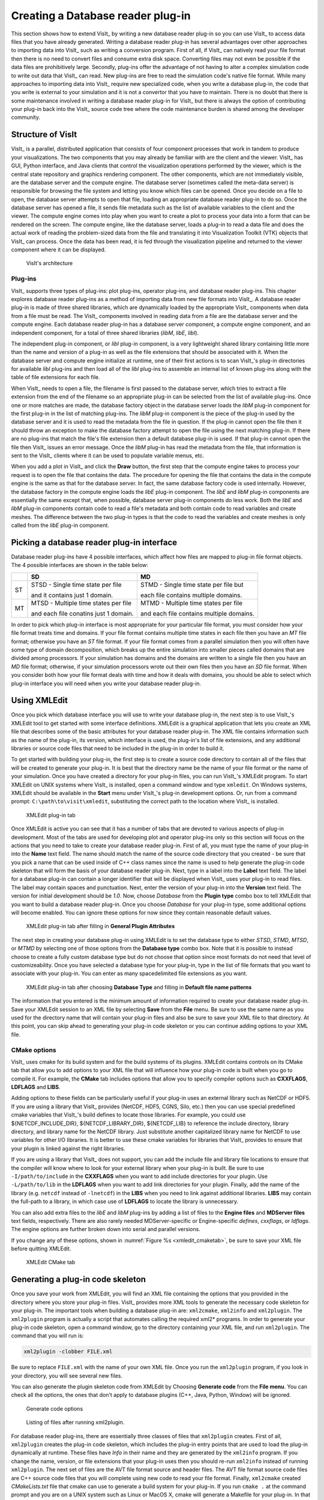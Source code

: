 .. _Data_Into_VisIt_plugin:

Creating a Database reader plug-in
==================================

This section shows how to extend VisIt_ by writing a new database reader plug-in so you can use VisIt_ to access data files that you have already generated.
Writing a database reader plug-in has several advantages over other approaches to importing data into VisIt_ such as writing a conversion program.
First of all, if VisIt_ can natively read your file format then there is no need to convert files and consume extra disk space.
Converting files may not even be possible if the data files are prohibitively large.
Secondly, plug-ins offer the advantage of not having to alter a complex simulation code to write out data that VisIt_ can read.
New plug-ins are free to read the simulation code's native file format.
While many approaches to importing data into VisIt_ require new specialized code, when you write a database plug-in, the code that you write is external to your simulation and it is not a convertor that you have to maintain.
There is no doubt that there is some maintenance involved in writing a database reader plug-in for VisIt_ but there is always the option of contributing your plug-in back into the VisIt_ source code tree where the code maintenance
burden is shared among the developer community.

Structure of VisIt
------------------
VisIt_ is a parallel, distributed application that consists of four component processes that work in tandem to produce your visualizations.
The two components that you may already be familiar with are the client and the viewer.
VisIt_ has GUI, Python interface, and Java clients that control the visualization operations performed by the viewer, which is the central state repository and graphics rendering component.
The other components, which are not immediately visible, are the database server and the compute engine.
The database server (sometimes called the meta-data server) is responsible for browsing the file system and letting you know which files can be opened.
Once you decide on a file to open, the database server attempts to open that file, loading an appropriate database reader plug-in to do so.
Once the database server has opened a file, it sends file metadata such as the list of available variables to the client and the viewer.
The compute engine comes into play when you want to create a plot to process your data into a form that can be rendered on the screen.
The compute engine, like the database server, loads a plug-in to read a data file and does the actual work of reading the problem-sized data from the file and translating it into Visualization Toolkit (VTK) objects that VisIt_ can process.
Once the data has been read, it is fed through the visualization pipeline and returned to the viewer component where it can be displayed.

.. _visitarchitecture:

.. figure:: images/architecture.png
  :scale: 50%

  VisIt's architecture 

Plug-ins
~~~~~~~~

VisIt_ supports three types of plug-ins: plot plug-ins, operator plug-ins, and database reader plug-ins.
This chapter explores database reader plug-ins as a method of importing data from new file formats into VisIt_.
A database reader plug-in is made of three shared libraries, which are dynamically loaded by the appropriate VisIt_ components when data from a file must be read.
The VisIt_ components involved in reading data from a file are the database server and the compute engine.
Each database reader plug-in has a database server component, a compute engine component, and an independent component, for a total of three shared libraries (*libM*, *libE*, *libI*).

The independent plug-in component, or *libI* plug-in component, is a very lightweight shared library containing little more than the name and version of a plug-in as well as the file extensions that should be associated with it.
When the database server and compute engine initialize at runtime, one of their first actions is to scan VisIt_'s plug-in directories for available *libI* plug-ins and then load all of the *libI* plug-ins to assemble an internal list of known plug-ins along with the table of file extensions for each file.

When VisIt_ needs to open a file, the filename is first passed to the database server, which tries to extract a file extension from the end of the filename so an appropriate plug-in can be selected from the list of available plug-ins.
Once one or more matches are made, the database factory object in the database server loads the *libM* plug-in component for the first plug-in in the list of matching plug-ins.
The *libM* plug-in component is the piece of the plug-in used by the database server and it is used to read the metadata from the file in question.
If the plug-in cannot open the file then it should throw an exception to make the database factory attempt to open the file using the next matching plug-in.
If there are no plug-ins that match the file's file extension then a default database plug-in is used.
If that plug-in cannot open the file then VisIt_ issues an error message.
Once the *libM* plug-in has read the metadata from the file, that information is sent to the VisIt_ clients where it can be used to populate variable menus, etc.

When you add a plot in VisIt_ and click the **Draw** button, the first step that the compute engine takes to process your request is to open the file that contains the data.
The procedure for opening the file that contains the data in the compute engine is the same as that for the database server.
In fact, the same database factory code is used internally.
However, the database factory in the compute engine loads the *libE* plug-in component.
The *libE* and *libM* plug-in components are essentially the same except that, when possible, database server plug-in components do less work.
Both the *libE* and *libM* plug-in components contain code to read a file's metadata and both contain code to read variables and create meshes.
The difference between the two plug-in types is that the code to read the variables and create meshes is only called from the *libE* plug-in component.


Picking a database reader plug-in interface
-------------------------------------------

Database reader plug-ins have 4 possible interfaces, which affect how files are mapped to plug-in file format objects.
The 4 possible interfaces are shown in the table below:

+----+---------------------------------------+------------------------------------------+
|    | SD                                    | MD                                       |
+====+=======================================+==========================================+
| ST | STSD - Single time state per file     | STMD - Single time state per file but    |
|    |                                       |                                          |
|    | and it contains just 1 domain.        | each file contains multiple domains.     |
+----+---------------------------------------+------------------------------------------+
| MT | MTSD - Multiple time states per file  | MTMD - Multiple time states per file     |
|    |                                       |                                          |
|    | and each file conatins just 1 domain. | and each file contains multiple domains. |
+----+---------------------------------------+------------------------------------------+


In order to pick which plug-in interface is most appropriate for your particular file format, you must consider how your file format treats time and domains.
If your file format contains multiple time states in each file then you have an *MT* file format; otherwise you have an *ST* file format.
If your file format comes from a parallel simulation then you will often have some type of domain decomposition, which breaks up the entire simulation into smaller pieces called domains that are divided among processors.
If your simulation has domains and the domains are written to a single file then you have an *MD* file format; otherwise, if your simulation processors wrote out their own files then you have an *SD* file format.
When you consider both how your file format deals with time and how it deals with domains, you should be able to select which plug-in interface you will need when you write your database reader plug-in.

Using XMLEdit
-------------

Once you pick which database interface you will use to write your database plug-in, the next step is to use VisIt_'s XMLEdit tool to get started with some interface definitions.
XMLEdit is a graphical application that lets you create an XML file that describes some of the basic attributes for your database reader plug-in.
The XML file contains information such as the name of the plug-in, its version, which interface is used, the plug-in's list of file extensions, and any additional libraries or source code files that need to be included in the plug-in in order to build it.

To get started with building your plug-in, the first step is to create a source code directory to contain all of the files that will be created to generate your plug-in.
It is best that the directory name be the name of your file format or the name of your simulation.
Once you have created a directory for your plug-in files, you can run VisIt_'s XMLEdit program.
To start XMLEdit on UNIX systems where VisIt_ is installed, open a command window and type ``xmledit``.
On Windows systems, XMLEdit should be available in the **Start** menu under VisIt_'s plug-in development options. 
Or, run from a command prompt: ``C:\path\to\visit\xmledit``, substituting the correct path to the location where VisIt_ is installed. 

.. _xmledit_plugintab:

.. figure:: images/XMLEdit_PluginTab.png
  :scale: 75%

  XMLEdit plug-in tab

Once XMLEdit is active you can see that it has a number of tabs that are devoted to various aspects of plug-in development.
Most of the tabs are used for developing plot and operator plug-ins only so this section will focus on the actions that you need to take to create your database reader plug-in.
First of all, you must type the name of your plug-in into the **Name** text field.
The name should match the name of the source code directory that you created - be sure that you pick a name that can be used inside of C++ class names since the name is used to help generate the plug-in code skeleton that will form the basis of your database reader plug-in.
Next, type in a label into the **Label** text field.
The label for a database plug-in can contain a longer identifier that will be displayed when VisIt_ uses your plug-in to read files.
The label may contain spaces and punctuation.
Next, enter the version of your plug-in into the **Version** text field.
The version for initial development should be *1.0*.
Now, choose *Database* from the **Plugin type** combo box to tell XMLEdit that you want to build a database reader plug-in.
Once you choose *Database* for your plug-in type, some additional options will become enabled.
You can ignore these options for now since they contain reasonable default values.

.. _xmledit_plugintab2:

.. figure:: images/XMLEdit_PluginTab2.png
  :scale: 50%

  XMLEdit plug-in tab after filling in **General Plugin Attributes**


The next step in creating your database plug-in using XMLEdit is to set the database type to either *STSD*, *STMD*, *MTSD*, or *MTMD* by selecting one of those options from the **Database type** combo box.
Note that it is possible to instead choose to create a fully custom database type but do not choose that option since most formats do not need that level of customizeability.
Once you have selected a database type for your plug-in, type in the list of file formats that you want to associate with your plug-in.
You can enter as many spacedelimited file extensions as you want.

.. _xmledit_plugintab3:

.. figure:: images/XMLEdit_PluginTab3.png
  :scale: 50%

  XMLEdit plug-in tab after choosing **Database Type** and filling in **Default file name patterns**

The information that you entered is the minimum amount of information required to create your database reader plug-in.
Save your XMLEdit session to an XML file by selecting **Save** from the **File** menu.
Be sure to use the same name as you used for the directory name that will contain your plug-in files and also be sure to save your XML file to that directory.
At this point, you can skip ahead to generating your plug-in code skeleton or you can continue adding options to your XML file.


CMake options
~~~~~~~~~~~~~

VisIt_ uses cmake for its build system and for the build systems of its plugins.
XMLEdit contains controls on its CMake tab that allow you to add options to your XML file that will influence how your plug-in code is built when you go to compile it.
For example, the **CMake** tab includes options that allow you to specify compiler options such as **CXXFLAGS**, **LDFLAGS** and **LIBS**.

Adding options to these fields can be particularly useful if your plug-in uses an external library such as NetCDF or HDF5.
If you are using a library that VisIt_ provides (NetCDF, HDF5, CGNS, Silo, etc.) then you can use special predefined cmake variables that VisIt_'s build defines to locate those libraries.
For example, you could use ${NETCDF_INCLUDE_DIR}, ${NETCDF_LIBRARY_DIR}, ${NETCDF_LIB} to reference the include directory, library directory, and library name for the NetCDF library.
Just substitute another capitalized library name for NetCDF to use variables for other I/O libraries.
It is better to use these cmake variables for libraries that VisIt_ provides to ensure that your plugin is linked against the right libraries.

If you are using a library that VisIt_ does not support, you can add the include file and library file locations to ensure that the compiler will know where to look for your external library when your plug-in is built.
Be sure to use ``-I/path/to/include`` in the **CXXFLAGS** when you want to add include directories for your plugin.
Use ``-L/path/to/lib`` in the **LDFLAGS** when you want to add link directories for your plugin.
Finally, add the name of the library (e.g. ``netcdf`` instead of ``-lnetcdf``) in the **LIBS** when you need to link against additional libraries.
**LIBS** may contain the full-path to a library, in which case use of **LDFLAGS** to locate the library is unnecessary.

You can also add extra files to the *libE* and *libM* plug-ins by adding a list of files to the **Engine files** and **MDServer files** text fields, respectively.
There are also rarely needed MDServer-specific or Engine-specific *defines*, *cxxflags*, or *ldflags*.
The engine options are further broken down into serial and parallel versions.
 
If you change any of these options, shown in :numref:`Figure %s <xmledit_cmaketab>`, be sure to save your XML file before quitting XMLEdit.

.. _xmledit_cmaketab:

.. figure:: images/XMLEdit_CMakeTab.png
  :scale: 50%

  XMLEdit CMake tab


Generating a plug-in code skeleton
----------------------------------

Once you save your work from XMLEdit, you will find an XML file containing the options that you provided in the directory where you store your plug-in files.
VisIt_ provides more XML tools to generate the necessary code skeleton for your plug-in.
The important tools when building a database plug-in are: ``xml2cmake``, ``xml2info`` and ``xml2plugin``.
The ``xml2plugin`` program is actually a script that automates calling the required xml2* programs.
In order to generate your plug-in code skeleton, open a command window, go to the directory containing your XML file, and run ``xml2plugin``.
The command that you will run is:

.. code:: bash

  xml2plugin -clobber FILE.xml

Be sure to replace ``FILE.xml`` with the name of your own XML file.
Once you run the ``xml2plugin`` program, if you look in your directory, you will see several new files.

You can also generate the plugin skeleton code from XMLEdit by Choosing **Generate code** from the **File menu**.
You can check all the options, the ones that don't apply to database plugins (C++, Java, Python, Window) will be ignored.

.. _xmledit_generatecode:

.. figure:: images/XMLEdit_GenerateCodeOptions.png

  Generate code options

.. _xmledit_dbpluginfilelisting:

.. figure:: images/DBPluginFileListing.png

  Listing of files after running xml2plugin.

For database reader plug-ins, there are essentially three classes of files that ``xml2plugin`` creates.
First of all, ``xml2plugin`` creates the plug-in code skeleton, which includes the plug-in entry points that are used to load the plug-in dynamically at runtime.
These files have `Info` in their name and they are generated by the ``xml2info`` program.
If you change the name, version, or file extensions that your plug-in uses then you should re-run ``xml2info`` instead of running ``xml2plugin``.
The next set of files are the AVT file format source and header files.
The AVT file format source code files are C++ source code files that you will complete using new code to read your file format.
Finally, ``xml2cmake`` created *CMakeLists.txt* file that cmake can use to generate a build system for your plug-in.
If you run ``cmake .`` at the command prompt and you are on a UNIX system such as Linux or MacOS X, cmake will generate a Makefile for your plug-in.
In that case, all you have to do in order to build your plug-in is type: ``make`` at the command prompt.

Building your plug-in
---------------------

So far, we have created an XML file using the XMLEdit program and then used the XML file with VisIt_'s XML tools to generate plug-in source code.
The static portions of the generated source code is complete but there are still some pieces that you need to write yourself in order to make VisIt_ read your data files.
The automatically generated files that are called *avtXXXXFileFormat.C* and *avtXXXXFileFormat.h*, where XXXX is the name of your plug-in, are incomplete.
These two AVT files contain a derived class of one of the *STSD*, *STMD*, *MTSD*, *MTMD* file format classes that VisIt_ provides for reading different file types.
Your job is to fill in the missing code in the methods for the AVT classes so they can read data from your file format and translate that data into VTK objects.
By default, the AVT files contain some messages in the source code like *YOU MUST IMPLEMENT THIS* , which are meant to prevent the source code from compiling and to call attention to areas of the plug-in that you need to implement.
An example of this message is shown in :numref:`Figure %s <dbplugin_implementthis1>`.

.. _dbplugin_implementthis1:

.. figure:: images/implementthis1.png


The first step in building a plug-in is to make sure that the automatically generated source code compiles.
Open the AVT files and look for instances of the *YOU MUST IMPLEMENT THIS* message and, when you find them, write down a note of where they appear.
Comment out each of the messages in the C++ source code and add ``return 0;`` statements (See Figure 4-8).
By commenting out the offending messages, the automatically generated source code will compile when you attempt to compile the plug-in.
You will also have a list of some of the plug-in methods that you will have to write later when you really begin developing your plug-in.

.. _dbplugin_implementthis2:

.. figure:: images/implementthis2.png

  Commented-out *IMPLEMENT THIS* message

Once you have changed the AVT files so there are no stray messages about implementing a plug-in feature, go back to your command terminal and type ``cmake -DCMAKE_BUILD_TYPE:STRING=Debug`` so cmake will generate a build system for your plug-in.
The generated build system is most commonly a Makefile, allowing you to use the ``make`` command for your system.
The ``make`` command takes the automatically generated Makefile that was generated by cmake and starts building your plug-in against the installed version of VisIt_.

For Windows OS and Visual Studio, you will need to tell CMake which generator and toolset to use, and should be the same as that used to compile VisIt_ itself.
The cmake-gui makes this easy.
See :ref:`ConfiguringWithCMakeGUI` for more information.
Your entry for **Where is the source code** will be the same directory as your .xml file.
You entry for **Where to build the binaries** can be the same as source, but choosing a separate build folder is the better option, as it won't clutter your source folder with build files.

If you encounter compilation errors, such as syntax errors, then you most likely need to make further changes to your AVT files before trying to build your plug-in.
A good C++ language reference can help you understand the types of errors that may be printed to your command window in the event that you have not successfully changed the AVT files.
If your source code seems to compile but fails due to missing libraries such as NetCDF or HDF5 then you can edit your XML file so it points to the right library installation locations.
Note that if you edit your XML file, you will need to regenerate the *CMakeLists.txt* file using ``xml2cmake``.
It is also a good idea that you remove the CMakeCache.txt file before rerunning cmake if you have changed the path to any libraries in your XML file.

Once your plug-in is built, it will be stored in a platform-specific subdirectory of the *.visit*  directory in your home directory (``~/.visit``).
If you type: ``find ~/.visit -name "*.so"`` into your command window, you will be able to locate the *libE*, *libI*, and *libM* files that make up your compiled plug-in (see :numref:`Figure %s <pluginbuildresults>`).

If you develop for MacOS X, you should substitute ``*.dylib`` for ``*.so`` in the previous command because shared libraries on MacOS X have a *.dylib* file extension instead of a *.so* file extension.

If you develop on Windows, the files will be in your profile directory (generally ``C:\users\<yourname>``) in a ``VisIt`` folder. The file extension is ``.dll``.

Note that when a parallel compute engine is available in the installed version of VisIt_, you will get two *libE* plug-ins; one with a *_ser*  suffix and one with a *_par* suffix.
The *libE* files that have a *_ser*  suffix are loaded by the serial compute engine and the *_par* *libE* file is loaded by the parallel compute engine and may contain parallel function calls, such as calls to the MPI library.

.. _pluginbuildresults:

.. figure:: images/pluginbuildresults.png

When VisIt_'s database server and compute engine execute, they look in your *~/.visit*  directory for available plug-ins and load any that are available.
This means that even if you build plug-ins against the installed version of VisIt_, it will still be able to find your private plug-ins.

It is recommended that while you develop your plug-ins, you only install them in your *~/.visit*  directory so other VisIt_ users will not be affected.
However, if you develop your plug-in on MacOS X, you will have to make sure that your plug-ins are installed publicly so that they can be loaded at runtime.
You can also choose to install your plug-ins publicly once you have completed development.
To install plug-ins publicly, first remove the files that were installed to your *~/.visit*  directory by typing the ``make clean`` command in your command window.
Next, re-run the ``xml2cmake`` program like this:

.. code:: bash

  xml2cmake -public -clobber FILE.xml

Adding the ``-public`` argument on the command line causes make to install your plug-in files publicly so all VisIt_ users can access them.
Don't forget to rerun ``cmake`` and ``make`` after running ``xml2cmake``.


Calling your plug-in for the first time
---------------------------------------

Once you have completed building your plug-in for the first time, all that you need to do is run VisIt_ and try to open one of your files.
When you open one of your files, the database server should match the file extension of the file that you tried to open with the list of file extensions that your plug-in accepts, causing your plug-in to be loaded and used for opening the file.
You can verify that VisIt_ used your plug-in by opening the **File Information** window (see :numref:`Figure %s <fileinformationwin>`) in the VisIt_ GUI and looking for the name of your plug-in in the listed information.

If your plug-in wasn't used by VisIt_, it may mean that other formats can read the same extensions as your plugin.
In that case, you would need to select your plugin from the **Open file as type:** dropdown option in the **File open** window to make VisIt_ choose your plugin.

Note that at this stage, the database server should be properly loading your database reader plug-in but since no code to actually read your files has yet been added to the AVT source code files, no plottable meshes or variables will be available.

.. _fileinformationwin:

.. figure:: images/fileinformationwin.png

Implementing your plug-in
-------------------------

Now that you have built a working plug-in framework, you are ready to begin adding code to your plug-in that will make it capable of opening your file format, reading data, and translating that data into VTK objects.
This section explores the details of writing the AVT code for your database reader plug-in, providing necessary background and then diving into specific topics such as how to return data for a particular mesh type.
Before starting, remember that building a plug-in is an incremental process and you should proceed in small steps, saving your work, building, and testing your plug-in each step of the way.

Required plug-in methods
~~~~~~~~~~~~~~~~~~~~~~~~
Most of the code in a VisIt_ database plug-in is automatically generated and, for the most part, the only code that you need to modify is the AVT code.
The AVT code contains a class definition and implementation for a derived type of the *STSD*, *STMD*, *MTSD*, or *MTMD* file format classes and your job as a plug-in developer is to write the required methods for your derived file format class so that VisIt_ can read your file.
There are many methods in the file format class interface that you can override to make your plug-in perform specialized operations.
The only methods that you absolutely must implement are:

**PopulateDatabaseMetaData**
  VisIt_ calls the *PopulateDatabaseMetaData* method when file metadata is needed.
  File metadata is returned in a pass-by-reference *avtDatabaseMetaData* object.
  File metadata consists of the list of names of meshes, scalar variables, vector variables, tensor variables, label variables, array variables, expressions, cycles, and times contained in the file.
  These lists of variables and meshes let VisIt_ know the names of the objects that can be plotted from your file.
  The metadata is used primarily to populate the plot menus in the GUI and viewer components.
  The *PopulateDatabaseMetaData* method is called by both the *libM* and *libE* plugins.

**GetMesh**
  VisIt_ calls the *GetMesh* method in a *libE* plug-in when it needs to plot a mesh.
  This method is the first method to return "problem-sized" data, meaning that
  the mesh data can be as large as the data in your file.
  The *GetMesh* method must return a mesh object in the form of one of the VTK dataset objects (*vtkRectilinearGrid*, *vtkStructuredGrid*, *vtkUnstructuredGrid*, *vtkPolyData*).

**GetVar**
  VisIt_ calls the *GetVar* method in a *libE* plug-in when it needs to read a scalar variable.
  Like the *GetMesh* method, this method returns "problem-sized" data.
  *GetVar* reads data values from the file format, possibly performing calculations to alter the data, and stores the data into a derived type *vtkDataArray* object such as *vtkFloatArray* or *vtkDoubleArray*.
  If your file format does not need to return scalar data then you can leave the ``return 0;`` implementation that you added in order to get your plug-in to build.

**GetVectorVar**
  VisIt_ calls the *GetVectorVar* method in a *libE* plug-in when it needs to read a vector or tensor variable.
  *GetVectorVar* performs the same function as *GetVar* but returns *vtkFloatArray* or *vtkDoubleArray* objects that have more than one value per tuple.
  A tuple is the equivalent of a value associated with a zone or node but it can store more than one value.
  If your file format does not need to return vector data then you can leave the ``return 0;`` implementation that you added in order to get your plug-in to build.

  
Debugging your plug-in
~~~~~~~~~~~~~~~~~~~~~~

Before beginning to write code for your plug-in, you should know a few techniques for debugging your plug-in since debugging VisIt_ can be tricky because of its distributed architecture.

Debugging logs
""""""""""""""

The first method debugging in VisIt_ is by using VisIt_'s debug logs.
When you run ``visit`` on the command line, you can optionally add the ``-debug 5`` arguments to make VisIt_ write out debugging logs.
The number of debugging logs can be 1, 2, 3, 4, or 5, with debugging log 5 being the most detailed.
When VisIt_'s components are told to run with debugging logs turned on, each component writes a set of debugging logs.
For example, the database server component will write A.mdserver.1.vlog, A.mdserver.2.vlog,...,A.mdserver.5.vlog if you pass ``-debug 5`` on the VisIt_ command line.
Subsequent runs of VisIt_ will prepend *B* then *C* and so on.
If you don't want that behavior, you may add ``-clobber_vlogs`` to VisIt_'s command line arguments.
Since you are writing a database reader plug-in, you will want to look at the A.mdserver*.vlog and A.engine*.vlog files since those components load your *libM* and *libE* plug-ins.

The debugging logs will contain information written to them by the debugging statements in VisIt_'s source code.
If you want to add debugging statements to your AVT code then you can use the *debug1*, *debug2*, *debug3*, *debug4*, or *debug5* streams as shown in the next code listing.


.. raw:: html 

   <details>
   <summary><a>Example for using debug streams</a></summary>

.. code-block:: c

  // NOTE - This code incomplete and is for example purposes only.
  // Include this header for debug streams.
  #include <DebugStream.h>

  vtkDataSet *
  avtXXXXFileFormat::GetMesh(const char *meshname)
  {
      // Write messages to different levels of the debug logs.
      debug1 << "Hi from avtXXXXFileFormat::GetMesh" << endl;
      debug4 << "Many database plug-ins prefer debug4" << endl;
      debug5 << "Lots of detail from avtXXXXFileFormat::GetMesh" << endl;
      return 0;
  }

.. raw:: html 

   </details>
   <br>


Dumping VTK objects to disk
"""""""""""""""""""""""""""

In addition to the ``-debug`` argument, VisIt_ also supports a ``-dump`` argument.
The ``-dump`` argument tells VisIt_'s compute engine to write VTK files containing the data for every stage of the pipeline execution so you can view the changes to the data made by each AVT filter.
While this option is more useful when writing plots and operators, you can use it to examine the data at the beginning of the pipeline since, at that stage, the data will contain the VTK object that was created by your database reader plug-in.

When you run VisIt_ with the ``-dump`` argument, many VTK files will be created since the data is saved at every stage in the execution of VisIt_'s data processing pipeline.
Each VTK filename begins with a number indicating the order of the filter in the pipeline that saved the data.


Opening your file
~~~~~~~~~~~~~~~~~

When VisIt_ receives a list of files to open, it tries to determine which plug-in should be loaded to access the data in those files.
The match is performed by comparing the file extension of the files against the known file extensions or patterns for all database reader plug-ins.
Each plug-in in the list of matches is loaded and VisIt_ creates instances of the plug-in's AVT file format classes that are then used to access the data in the files.
If the plugin's file format classes can be successfully constructed then VisIt_ tries to get the file's metadata.
It is very important that your file format's constructor do as little work as possible, and try at all costs to avoid opening the files.
Remember, VisIt_ could be creating a long list of your file format objects and opening the file in the constructor will really slow down the process of opening a file.
It is better to instead add a boolean *initialized* member to your class and an *Initialize* method that reads the file to check its contents.
Then override the *ActivateTimestep* method for your file format class and call your *Initialize* method from it.
We make *Initialize* its own method so we can call it from other methods such as *GetMesh* or *GetVar* just in case.

In the event that your Initialize method cannot open the file if the file is not the right type, or if it contains errors, or if it cannot be accessed for some other reason, the constructor must throw an *InvalidDBTypeException* exception.
When the *InvalidDBTypeException* exception is thrown, VisIt_'s database factory catches the exception and then tries to open the file with the next matching plug-in.
This procedure ccontinues until the file is opened by a suitable plug-in or the file cannot be opened at all.


.. raw:: html 

   <details>
   <summary><a>Example for identifying a file</a></summary>

.. code-block:: c

  // NOTE - This code incomplete and is for example purposes only.

  #include <InvalidDBTypeException.h>

  avtXXXXFileFormat::avtXXXXFileFormat(const char *filename)
        : avtSTSDFileFormat(filename)
  {
      initialized = false;
  }
  // Override this method in your reader
  void
  avtXXXXFileFormat::ActivateTimestep()
  {
      Initialize();
  }
  // Provide this method in your reader
  void
  avtXXXXFileFormat::Initialize())
  {
      if(!initialized)
      {
          bool okay = false;
          // Open the file specified by the filename argument here using
          // your file format API. See if the file has the right things in
          // it. If so, set okay to true.
          YOU MUST IMPLEMENT THIS
          // If your file format API could not open the file then throw
          // an exception.
          if (!okay)
          {
              EXCEPTION1(InvalidDBTypeException,
                         "The file could not be opened");
          }
          initialized = true;
      }
  }

.. raw:: html 

   </details>
   <br>


If your database reader plug-in uses a unique file extension then you have the option of deferring any file opens until later when metadata is required.
This is the preferred approach because VisIt_ may create many instances of your file format class and doing less work in the constructor makes opening files faster.

Once you decide whether your file format can defer opening a file or whether it must open the file in the constructor, you can begin adding code to your AVT class.
Since opening files can be a costly operation, you might want to open a file and keep it open if you have a random access file format.
If you open a file in one method and want to keep the file open so it is available to multiple plug-in methods, you will need to add a new class member to your AVT class to contain the handle to your open file.
If your file format consists of sequential text then you might consider reading the file once and keeping the data in memory in a format that you can conveniently translate into VTK objects.
Both approaches require the addition of a new class member - either a handle to the file or a pointer to data that was read from the file.

Returning file metadata
~~~~~~~~~~~~~~~~~~~~~~~

Once your you have decided how your plug-in will manage access to the file that it must read, the next step in writing your database reader plug-in is to implement the *PopulateDatabaseMetaData*  method.
The *PopulateDatabaseMetaData* method is called by VisIt_'s database infrastructure when information about a file's meshes and variables must be obtained.
The *PopulateDatabaseMetaData*  method is usually called only the first time that a file format's metadata is being read, though some time-varying formats can have time-varying metadata, which requires that *PopulateDatabaseMetaData*  is called each time VisIt_ requests data for a new time state.
However, most file formats call *PopulateDatabaseMetaData*  once.

The *PopulateDatabaseMetaData* method arguments can vary, depending on whether your file format is *STSD*, *STMD*, *MTSD*, or *MTMD* but in all cases the first argument is an *avtDatabaseMetaData* object.
The *avtDatabaseMetaData* object is a class that is pervasively used in VisIt_; it contains information about the files that you plot such as the number of domains, times, meshes, and variables that the files can provide.
When you implement your plug-in's *PopulateDatabaseMetaData* method, you must populate the *avtDatabaseMetaData* object with the list of meshes and variables, etc. that you want VisIt_ to be able to plot.
You can hard-code a fixed list of meshes and variables if your file format always contains the same entities or you can open your file and provide a dynamic list of meshes and variables.
This section covers how to add meshes and various variable types to the *avtDatabaseMetaData* object so your file format's data will be exposed in VisIt_.
For a complete listing of the *avtDatabaseMetaData* object's methods, see the *avtDatabaseMetaData.h* header file.
It is worth noting that the following code examples create metadata objects and
manually add them to the metadata object instead of using convenience functions.
This is done because the convenience functions used in automatically generated plug-in code do not provie support for less often used metadata settings such as units and labels.

Returning mesh metadata
"""""""""""""""""""""""

In order for you to be able to plot any data from your file format, your database reader plug-in must add at least one mesh to the *avtDatabaseMetaData* object that is passed into the *PopulateDatabaseMetaData* method.
Adding information about a mesh to the *avtDatabaseMetaData* object is done by creating an *avtMeshMetaData* object, populating its important members, and adding it to the *avtDatabaseMetaData*.
At a minimum, each mesh must have a name, spatial dimension, topological dimension, and a mesh type.
The mesh's name is the identifier that will be displayed in VisIt_'s plot menus and it is also the name that will be passed later on into the plug-in's *GetMesh* method.

The spatial dimension attribute corresponds to how many dimensions are needed to
specify the coordinates for the points that make up your mesh.
If your mesh exists in a 2D plane then choose 2, otherwise choose 3.
Note that when you create the points for your mesh later in the *GetMesh* method, you will always create points that contain X,Y,Z points.

The topological dimension attribute describes the number of logical dimensions used by your mesh, regardless of the dimension of the space that it sits in.
For example, you may have a planar surface of triangles sitting in 3D space.
Such a mesh would be topologically 2D even though it sits in 3D space.
The rule of thumb that VisIt_ follows is that if your mesh's cells are points then you have a mesh that is topologically 0D, lines are 1D, surfaces are 2D, and volumes are 3D.
This point is illustrated in :numref:`Figure %s <spattopodims>`.

.. _spattopodims:

.. figure:: images/SpatTopoDims.png

  Topological dimesnions. One zone is highlighted blue.

Once you have set the other basic attributes for your mesh object, consider which type of mesh you have.
VisIt_ supports several different mesh types and the value that you provide in the metadata allows VisIt_ to tailor how it applies filters that process your data.
If you have a mesh composed entirely of particles then choose *AVT_POINT_MESH*.
If you have a structured mesh where the coordinates are specified by small vectors of values for each axis and the rest of the coordinates are implied then you probably have a rectilinear mesh and you should choose *AVT_RECTILINEAR_MESH*.
If you have a structured mesh and every node has its own specific location in space then you probably have a curvilinear mesh and you should choose *AVT_CURVILINEAR_MESH*.
If you have a mesh for which you specify a large list of nodes and then create cells using indices into that list of nodes then you probably have an unstructured mesh and you should choose *AVT_UNSTRUCTURED_MESH* for the mesh type.
If you have a mesh that adaptively refines then choose *AVT_AMR_MESH*.
Finally, if your mesh is specified using shapes such as cones and spheres that are unioned or differenced using boolean operations then you have a constructive solid geometry mesh and you should choose *AVT_CSG_MESH* for your mesh's mesh type.

If your mesh consists of multiple domains then you will need to set the number of domains into the *numBlocks* member of the *avtMeshMetaData* object.
Remember that the number of domains tells VisIt_ how many pieces make up your mesh and it is especially important to specify this number if your plug-in is derived from an *MD* file format interface.
You may also choose to tell VisIt_ what the domains are called for your file
format.
Some file formats use the word: "domains" while others use "brick" or "block".
If you choose to set the name that VisIt_ uses for domains then that term will be used in parts of VisIt_'s GUI such as the **Subset** window.
Set the *blockPieceName* member of the *avtMeshMetaData* object to a suitable term that describes a domain in the context of your simulation code.
Alternatively, you can provide proper names by providing a vector of strings containing the names by setting the *blockNames* member.

.. _avtmeshtypes:

.. figure:: images/avtmeshtypes.png
  :scale: 50%

  AVT mesh types (AVT_CSG_MESH not pictured)

Now that the most important attributes of the *avtMeshMetaData* object have been
specified, you can add extra information such as the names or units of the coordinate dimensions.
Once all attributes are set to your satisfaction, you must add the *avtMeshMetaData* object to the *avtDatabaseMetaData* object.

.. raw:: html 

   <details>
   <summary><a>Example for returning mesh metadata</a></summary>

.. code-block:: c

  // NOTE - This code incomplete and is for example purposes only.
  void
  avtXXXXFileFormat::PopulateDatabaseMetaData(avtDatabaseMetaData *md)
  {
      // Add a point mesh to the metadata. Note that this example will
      // always expose a mesh called "particles" to VisIt. A real
      // plug-in may want to read a list of meshes from the data
      // file.
      avtMeshMetaData *mmd = new avtMeshMetaData;
      mmd->name = "particles";
      mmd->spatialDimension = 3;
      mmd->topologicalDimension = 0;
      mmd->meshType = AVT_POINT_MESH;
      mmd->numBlocks = 1;
      md->Add(mmd);
      // Add other objects to the metadata object.
  }

.. raw:: html 

   </details>
   <br>


Returning scalar metadata
"""""""""""""""""""""""""

Once you have exposed a mesh to VisIt_ by adding mesh metadata to the *avtDatabaseMetaData* object, you can add scalar field metadata.
A scalar field is a set of floating point values defined for all cells or nodes of a mesh.
You can expose as many scalar variables as you want on any number of meshes.
The list of scalar fields that a plug-in exposes is often determined by the data file being processed.
Like mesh metadata, scalar metadata requires a name so the scalar can be added to VisIt_'s menus.
The name that you choose is the same name that later is passed to the *GetVar*
plug-in method.
Once you select a name for your scalar variable, you must indicate the name of the mesh on which the variable is defined by setting the *meshName* member of
the *avtScalarMetaData* object.
Once you have set the *name* and *meshName* members, you can set the *centering* member.
The *centering* member of the *avtScalarMetaData* object can be set to *AVT_NODECENT* or *AVT_ZONECENT*, indicating that the data is defined on the nodes or at the zone centers, respectively.
If you want to indicate units that are associated with the scalar variable, set the *hasUnits* member to *true* and set the *units* string to the appropriate unit names.

.. raw:: html 

   <details>
   <summary><a>Example for returning scalar metadata</a></summary>

.. code-block:: c

  // NOTE - This code incomplete and is for example purposes only.
  void
  avtXXXXFileFormat::PopulateDatabaseMetaData(avtDatabaseMetaData *md)
  {
      // Add a mesh called "mesh" to the metadata object.
      // Add a scalar to the metadata. Note that this plug-in will
      // always expose a scalar called "temperature" to VisIt. A real
      // plug-in may want to read a list of scalars from the data
      // file.
      avtScalarMetaData *smd = new avtScalarMetaData;
      smd->name = "temperature";
      smd->meshName = "mesh";
      smd->centering = AVT_ZONECENT;
      smd->hasUnits = true;
      smd->units = "Celsius";
      md->Add(smd);
      // Add other objects to the metadata object.
  }

.. raw:: html 

   </details>
   <br>


Returning vector metadata
"""""""""""""""""""""""""

The procedure for returning vector metadata is similar to that for returning scalar metadata.
In fact, if you change the object type that you create from *avtScalarMetaData* to *avtVectorMetaData* then you are almost done.
After you set the basic vector metadata attributes, you must set the *varDim* member to *2* if you have a 2-component vector or *3* if you have a 3-component vector.


.. raw:: html 

   <details>
   <summary><a>Example for returning vector metadata</a></summary>

.. code-block:: c

  // NOTE - This code incomplete and is for example purposes only.
  void
  avtXXXXFileFormat::PopulateDatabaseMetaData(avtDatabaseMetaData *md)
  {
      // Add a mesh called "mesh" to the metadata object.
      // Add a vector to the metadata. Note that this plug-in will
      // always expose a vector called "velocity" to VisIt. A real
      // plug-in may want to read a list of vectors from the data
      // file.
      avtVectorMetaData *vmd = new avtVectorMetaData;
      vmd->name = "velocity";
      vmd->meshName = "mesh";
      vmd->centering = AVT_ZONECENT;
      vmd->hasUnits = true;
      vmd->units = "m/s";
      vmd->varDim = 3;
      md->Add(vmd);
      // Add other objects to the metadata object.
  }

.. raw:: html 

   </details>
   <br>

.. raw:: html 

   </details>
   <br>


Returning material metadata
"""""""""""""""""""""""""""

Like the other types of mesh variables that we have seen so far, a material is defined on a specific mesh.
However, unlike the other variables types, materials can be used to name regions of the mesh and can also be used by VisIt_ to break the mesh down into smaller
pieces that can be turned on and off using the **Subset** window.
Material metadata is stored in an *avtMaterialMetaData* object and it consists of: the name of the material object, the mesh on which it is defined, the number of materials, and the names of the materials.
If you had a material called "mat1" defined on "mesh" and "mat1" was
composed of: "Steel", "Wood", "Glue", and "Air" then the metadata object needed to expose "mat1" to VisIt_ would look like the following code listing:

.. raw:: html 

   <details>
   <summary><a>Example for material mesh metadata</a></summary>

.. code-block:: c

  // NOTE - This code incomplete and is for example purposes only.
  void
  avtXXXXFileFormat::PopulateDatabaseMetaData(avtDatabaseMetaData *md)
  {
      // Add a mesh called "mesh" to the metadata object.
      // Add a material to the metadata. Note that this plug-in will
      // always expose a material called "mat1" to VisIt. A real
      // plug-in may want to use from the data file to construct
      // a material.
      avtMaterialMetaData *matmd = new avtMaterialMetaData;
      matmd->name = "mat1";
      matmd->meshName = "mesh";
      matmd->numMaterials = 4;
      matmd->materialNames.push_back("Steel");
      matmd->materialNames.push_back("Wood");
      matmd->materialNames.push_back("Glue");
      matmd->materialNames.push_back("Air");
      md->Add(matmd);
      // Add other objects to the metadata object.
  }

.. raw:: html 

   </details>
   <br>

Returning expressions
"""""""""""""""""""""

VisIt_ provides support for defining expressions to calculate new data based on the data in your file.
VisIt_ provides the **Expression** window in the GUI for managing expression
definitions.
It can be convenient for users in certain fields, where custom expressions are used frequently, to store the expression definitions directly in the file format or to encode the custom expressions directly in the file metadata so they are always available when a given file is visualized.
VisIt_'s *avtDatabaseMetaData* object can contain custom expressions.
Thus you can add custom expressions to the *avtDatabaseMetaData* object inside of your database reader plug-in.
Custom expressions are added to the *avtDatabaseMetaData* object by creating *Expression* (defined in Expression.h) objects and adding them by calling the *avtDatabaseMetaData::AddExpression* method.
The *Expression* object lets you provide the name and definition of an expression as well as the expression's expected return type (scalar, vector, tensor, etc.) and whether the expression should be hidden from the user.
Hidden expressions can be useful if you build a complex expression that makes use of smaller sub-expressions that do not need to be exposed in the VisIt_ user interface.

.. raw:: html 

   <details>
   <summary><a>Example for returning expression metadata</a></summary>

.. code-block:: c

  // NOTE - This code incomplete and is for example purposes only.
  #include <Expression.h>

  void
  avtXXXXFileFormat::PopulateDatabaseMetaData(avtDatabaseMetaData *md)
  {
      // Add a mesh called "mesh" to the metadata object.
      // Add scalars to the metadata object.
      // Add expression definitions to the metadata object.
      Expression *e0 = new Expression;
      e0->SetName("speed");
      e0->SetDefinition("{u,v,w}");
      e0->SetType(Expression::VectorMeshVar);
      e0->SetHidden(false);
      md->AddExpression(e0);
      Expression *e1 = new Expression;
      e1->SetName("density");
      e1->SetDefinition("mass/volume");
      e1->SetType(Expression::ScalarMeshVar);
      e1->SetHidden(false);
      md->AddExpression(e1);
      // Add other objects to the metadata object.
  }

.. raw:: html 

   </details>
   <br>


Returning a mesh
~~~~~~~~~~~~~~~~

Once your database reader plug-in can successfully return metadata about one or more meshes, you can proceed to implementing your plug-in's *GetMesh* method.
When you make a plot in VisIt_, the plot is set up using the file metadata returned by your plug-in.
When you click the **Draw** button in the VisIt_ GUI, it causes a series of requests that make the compute engine load your *libE* plug-in and call its *GetMesh* method with the name of the mesh being used by the plot as well as the time state and domain numbers (*MT* or *MD* formats only).
A database reader plug-in's job is to read relevant data from a file format and translate the data into a VTK object that VisIt_ can process.
The *GetMesh* method's job is to read the mesh information from the file and create a VTK object that describes the mesh in the data file.
VisIt_ can process many different mesh types (See :numref:`Figure %s <avtmeshtypes>`) and you can return different types of VTK objects that best describe your mesh type.
This section gives example code to show how you would take data read from your file format and turn it into VTK objects that describe your mesh.
The details of reading data from your file format are omitted from the example code listings because those details change for each file format.
The central message in this section is how to use data from a file format to
construct different mesh types.

Determing which mesh to return
""""""""""""""""""""""""""""""

The *GetMesh* method is always passed a string containing the name of the mesh that should be returned from the plug-in.
If your file format only ever has one mesh then you can ignore the meshname argument.
However, if your file format can contain more than one mesh then you should check the name of the requested mesh before returning a VTK object so you create and return the correct mesh.

.. raw:: html 

   <details>
   <summary><a>Example for which mesh to return in GetMesh</a></summary>

.. code-block:: c

  // NOTE - This code incomplete and is for example purposes only.
  #include <InvalidVariableException.h>
  vtkDataSet *
  avtXXXXFileFormat::GetMesh(const char *meshname)
  {
      // Determine which mesh to return.
      if (strcmp(meshname, "mesh") == 0)
      {
          // Create a VTK object for "mesh"
          return mesh;
      }
      else if (strcmp(meshname, "mesh2") == 0)
      {
          // Create a VTK object for "mesh2"
          return mesh2;
      }
      else
      {
          // No mesh name that we recognize.
          EXCEPTION1(InvalidVariableException, meshname);
      }
      return 0;
  }

.. raw:: html 

   </details>
   <br>


If your database reader plug-in is derived from one of the *MT* or *MD* file format interfaces then the *GetMesh* method will have, in addition to the *meshname* argument, either a *timestate* argument, *domain* argument, or both.
These extra arguments are both integers that VisIt_ passes to your plug-in so your plug-in can select the right mesh for the specified time state or domain.
If your *GetMesh* method accepts a *timestate* argument then you can use it to return the mesh for the specified time state, which is in the range [0, NTS - 1], where NTS is the number of time states that your plug-in returned from its *GetNTimesteps* method.
The range for the *domain* argument, if it is present, is [0,NDOMS - 1] where NDOMS is the number of domains that your file format added to the *numBlocks* member in the *avtMeshMetaData* object corresponding to the mesh named by the *meshname* argument.


Rectilinear Meshes
""""""""""""""""""

.. _mesh_rect2d:

.. figure:: images/mesh_rect2d.png
  :scale: 40%

  Rectilinear mesh and its X,Y node coordinates.


A rectilinear mesh is a 2D or 3D mesh where all coordinates are aligned with the axes.
Each axis of the rectilinear mesh can have different, non-uniform spacing, allowing for details to be concentrated in certain regions of the mesh.
Rectlinear meshes are specified by lists of coordinate values for each axis.
Since the mesh is aligned to the axes, it is only necessary to specify one set of X, Y, and Z values to generate all of the coordinates for the entire mesh.

Once you read the X,Y, and Z coordinates from your data file, you can use them to assemble a *vtkRectilinearGrid* object.
The procedure for creating a *vtkRectilinearGrid* object and returning it from *GetMesh* is shown in the next code listing.
The capitalized portions of the code listing indicate incomplete code that you
must replace with code to read values from your file format.
The first such piece requires you to read the number of dimensions for your mesh from the file format and store the value into the *ndims* variable.
Once you have done that, read the number of nodes in each of the X,Y,Z dimensions and store those values in the dims array.
Finally, fill in the code for reading the X coordinate values into the xarray array and do the same for the Y and Z coordinate arrays.
Once you have replaced the capitalized code portions with code that reads values from your file format, your plug-in should be able to return a valid
*vtkRectilinearGrid* object once you rebuild it.

.. raw:: html 

   <details>
   <summary><a>Example for creating vtkRectilinearGrid in GetMesh</a></summary>

.. code-block:: c

  // NOTE - This code incomplete and requires capitalized portions
  // to be replaced with code to read values from your file format.
  #include <vtkFloatArray.h>
  #include <vtkRectilinearGrid.h>

  vtkDataSet *
  avtXXXFileFormat::GetMesh(const char *meshname)
  {
      int ndims = 2;
      int dims[3] = {1,1,1};
      vtkFloatArray *coords[3] = {0,0,0};
      // Read the ndims and number of X,Y,Z nodes from file.
      ndims = NUMBER OF MESH DIMENSIONS;
      dims[0] = NUMBER OF NODES IN X-DIMENSION;
      dims[1] = NUMBER OF NODES IN Y-DIMENSION;
      dims[2] = NUMBER OF NODES IN Z-DIMENSION, OR 1 IF 2D;
      // Read the X coordinates from the file.
      coords[0] = vtkFloatArray::New();
      coords[0]->SetNumberOfTuples(dims[0]);
      float *xarray = (float *)coords[0]->GetVoidPointer(0);
      READ dims[0] FLOAT VALUES INTO xarray
      // Read the Y coordinates from the file.
      coords[1] = vtkFloatArray::New();
      coords[1]->SetNumberOfTuples(dims[1]);
      float *yarray = (float *)coords[1]->GetVoidPointer(0);
      READ dims[1] FLOAT VALUES INTO yarray
      // Read the Z coordinates from the file.
      coords[2] = vtkFloatArray::New();
      if(ndims > 2)
      {
          coords[2]->SetNumberOfTuples(dims[2]);
          float *zarray = (float *)coords[2]->GetVoidPointer(0);
          READ dims[2] FLOAT VALUES INTO zarray
      }
      else
      {
          coords[2]->SetNumberOfTuples(1);
          coords[2]->SetComponent(0, 0, 0.);
      }

      //
      // Create the vtkRectilinearGrid object and set its dimensions
      // and coordinates.
      //
      vtkRectilinearGrid *rgrid = vtkRectilinearGrid::New();
      rgrid->SetDimensions(dims);
      rgrid->SetXCoordinates(coords[0]);
      coords[0]->Delete();
      rgrid->SetYCoordinates(coords[1]);
      coords[1]->Delete();
      rgrid->SetZCoordinates(coords[2]);
      coords[2]->Delete();
      return rgrid;
  }

.. raw:: html 

   </details>
   <br>


Curvilinear meshes
""""""""""""""""""

.. _mesh_curv2d:

.. figure:: images/mesh_curv2d.png
  :scale: 40%

Curvilinear meshes are structured meshes as are rectilinear meshes.
While in a rectilinear mesh, a small set of independent X,Y,Z coordinate arrays are used to generate the coordinate values for each node in the mesh, in a curvilinear mesh, the node coordinates are explicitly given for each node in the mesh.
This means that the sizes of the X,Y,Z coordinate arrays in a curvilinear mesh are all NX*NY*NZ where NX is the number of nodes in the Xdimension, NY is the number of nodes in the Y-dimension, and NZ is the number of nodes in the Z-dimension.
Providing the coordinates for every node permits you to create more complex geometries than are possible using rectilinear meshes (See :numref:`Figure %s <mesh_curv2d>`).

Curvilinear meshes are created using the *vtkStructuredGrid* class.
The next code listing shows how to create a *vtkStructuredGrid* object once you have read the required information from your file format.
The capitalized portions of the code listing indicate incomplete code that you will need to replace with code that can read data from your file format.
First, read the number of dimensions for your mesh from the file format and store the value into the *ndims* variable.
Once you have done that, read the number of nodes in each of the X,Y,Z dimensions and store those values in the *dims* array.
Finally, fill in the code for reading the X coordinate values into the *xarray* array and do the same for the Y and Z coordinate arrays.
Once you have replaced the capitalized code portions with code that reads values from your file format, your plug-in should be able to return a valid *vtkStructuredGrid* object once you rebuild it.

.. raw:: html 

   <details>
   <summary><a>Example for creating vtkStructuredGrid in GetMesh</a></summary>

.. code-block:: c

  // NOTE - This code incomplete and requires capitalized portions
  // to be replaced with code to read values from your file format.

  #include <vtkPoints.h>
  #include <vtkStructuredGrid.h>

  vtkDataSet *
  avtXXXFileFormat::GetMesh(const char *meshname)
  {
      int ndims = 2;
      int dims[3] = {1,1,1};
      ndims = NUMBER OF MESH DIMENSIONS;
      dims[0] = NUMBER OF NODES IN X-DIMENSION;
      dims[1] = NUMBER OF NODES IN Y-DIMENSION;
      dims[2] = NUMBER OF NODES IN Z-DIMENSION, OR 1 IF 2D;
      int nnodes = dims[0]*dims[1]*dims[2];
      // Read the X coordinates from the file.
      float *xarray = new float[nnodes];
      READ nnodes FLOAT VALUES INTO xarray
      // Read the Y coordinates from the file.
      float *yarray = new float[nnodes];
      READ nnodes FLOAT VALUES INTO yarray
      // Read the Z coordinates from the file.
      float *zarray = 0;
      if(ndims > 2  )
      {
          zarray = new float[nnodes];
          READ dims[2] FLOAT VALUES INTO zarray
      }
      //
      // Create the vtkStructuredGrid and vtkPoints objects.
      //
      vtkStructuredGrid *sgrid = vtkStructuredGrid::New();
      vtkPoints *points = vtkPoints::New();
      sgrid->SetPoints(points);
      sgrid->SetDimensions(dims);
      points->Delete();
      points->SetNumberOfPoints(nnodes);
      //
      // Copy the coordinate values into the vtkPoints object.
      //
      float *pts = (float *) points->GetVoidPointer(0);
      float *xc = xarray;
      float *yc = yarray;
      float *zc = zarray;
      if(ndims == 3)
      {
          for(int k = 0; k < dims[2]; ++k)
              for(int j = 0; j < dims[1]; ++j)
                  for(int i = 0; i < dims[0]; ++i)
                  {
                      *pts++ = *xc++;
                      *pts++ = *yc++;
                      *pts++ = *zc++;
                  }
      }
      else if(ndims == 2)
      {
          for(int j = 0; j < dims[1]; ++j)
              for(int i = 0; i < dims[0]; ++i)
              {
                  *pts++ = *xc++;
                  *pts++ = *yc++;
                  *pts++ = 0.;
              }
      }
      // Delete temporary arrays.
      delete [] xarray;
      delete [] yarray;
      delete [] zarray;
      return sgrid;
  }

.. raw:: html 

   </details>
   <br>


Point meshes
""""""""""""
.. _mesh_point3d:

.. figure:: images/mesh_point3d.png
  :scale: 40%

Point meshes are collections of particle positions that can be displayed in VisIt_ as points or small glyphed icons.
Point meshes can be returned from the *GetMesh* method as *vtkUnstructuredGrid* objects that contain the locations of the points and connectivity composed entirely of vertex cells.
The next code listing shows how to create a *vtkUnstructuredGrid* object once you have read the required information from your file format.
The capitalized portions of the code listing indicate incomplete code that you will need to replace with code that can read data from your file format.
First, read the number of dimensions for your mesh from the file format and store the value into the *ndims* variable.
Next, read the number of points that make up the point mesh into the *nnodes* variable.
Finally, fill in the code for reading the X coordinate values into the *xarray* array and do the same for the Y and Z coordinate arrays.
Once you have replaced the capitalized code portions with code that reads values from your file format, your plug-in should be able to return a valid *vtkUnstructuredGrid* object once you rebuild it.


.. raw:: html 

   <details>
   <summary><a>Example for returning a point mesh from GetMesh</a></summary>

.. code-block:: c

  // NOTE - This code incomplete and requires capitalized portions
  // to be replaced with code to read values from your file format.

  #include <vtkPoints.h>
  #include <vtkUnstructuredGrid.h>

  vtkDataSet *
  avtXXXFileFormat::GetMesh(const char *meshname)
  {
      int ndims = 2;
      int nnodes;
      // Read the ndims and number of nodes from file.
      ndims = NUMBER OF MESH DIMENSIONS;
      nnodes = NUMBER OF NODES IN THE MESH;
      // Read the X coordinates from the file.
      float *xarray = new float[nnodes];
      READ nnodes FLOAT VALUES INTO xarray
      // Read the Y coordinates from the file.
      float *yarray = new float[nnodes];
      READ nnodes FLOAT VALUES INTO yarray
      // Read the Z coordinates from the file.
      float *zarray = 0;
      if(ndims > 2)
      {
          zarray = new float[nnodes];
          READ dims[2] FLOAT VALUES INTO zarray
      }
      //
      // Create the vtkPoints object and copy points into it.
      //
      vtkPoints *points = vtkPoints::New();
      points->SetNumberOfPoints(nnodes);
      float *pts = (float *) points->GetVoidPointer(0);
      float *xc = xarray;
      float *yc = yarray;
      float *zc = zarray;
      if(ndims == 3)
      {
          for(int i = 0; i < nnodes; ++i)
          {
              *pts++ = *xc++;
              *pts++ = *yc++;
              *pts++ = *zc++;
          }
      }
      else if(ndims == 2)
      {
          for(int i = 0; i < nnodes; ++i)
          {
              *pts++ = *xc++;
              *pts++ = *yc++;
              *pts++ = 0.;
          }
      }
      //
      // Create a vtkUnstructuredGrid to contain the point cells.
      //
      vtkUnstructuredGrid *ugrid = vtkUnstructuredGrid::New();
      ugrid->SetPoints(points);
      points->Delete();
      ugrid->Allocate(nnodes);
      vtkIdType onevertex;
      for(int i = 0; i < nnodes; ++i)
      {
          onevertex = i;
          ugrid->InsertNextCell(VTK_VERTEX, 1, &onevertex);
      }
      // Delete temporary arrays.
      delete [] xarray;
      delete [] yarray;
      delete [] zarray;
      return ugrid;
  }

.. raw:: html 

   </details>
   <br>

Unstructured meshes
"""""""""""""""""""

.. _mesh_ucd2d:

.. figure:: images/mesh_ucd2d.png
  :scale: 40%

Unstructured meshes are collections of cells of various geometries that are specified using indices into an array of points.
When you write your *GetMesh* method, if your mesh is best described as an unstructured mesh then you can return a *vtkUnstructuredGrid* object.
Like some of the other mesh objects, the *vtkUnstructuredGrid* object also uses a *vtkPoints* object to contain its node array.
In addition to the *vtkPoints* array, the *vtkUnstructuredGrid* object maintains a list of cells whose connectivity is determined by setting the cell type to one of VTK's predefined unstructured cell types (*VTK_VERTEX*, *VTK_LINE*, *VTK_TRIANGLE*, *VTK_QUAD*, *VTK_TETRA*, *VTK_PYRAMID*, *VTK_WEDGE*, *VTK_HEXAHEDRON*, etc).
More information on these cell types and more can be found in `VTK's Cell types docs <https://examples.vtk.org/site/VTKBook/05Chapter5/#54-cell-types>`.
Keep in mind that VisIt_ may not fully support all of the higher-order cell types.
When you add a cell using one of the predefined unstructured cell types, you must also provide a list of node indices that are used as the nodes for the cell.
The number of nodes that each cell contains is determined by its cell type.

The next code listing shows how to create a *vtkUnstructuredGrid* object.
The connectivity for an unstructured grid can be stored in a file format using a myriad of different approaches.
The example code assumes that the connectivity will be stored in an integer array that contains the information for each cell, beginning with the cell type for the first cell, followed by a list of node indices that are used in the cell.
After that, the cell type for the second cell appears, followed by its node indices, and so on.
For example, if you wanted to store connectivity for cells 1 and 2 in the example shown in 
:numref:`Figure %s <mesh_ucd2d>` then the connectivity array would contain: [VTK_TRIANGLE, 2, 4, 7,
VTK_TRIANGLE, 4, 8, 7, ...].
Note that the node indices in the example begin at one so the example code will subtract one from all of the node indices to ensure that they begin at zero, the starting index for the *vtkPoints* array.

.. raw:: html 

   <details>
   <summary><a>Example for returning an unstructured mesh from GetMesh.</a></summary>

.. code-block:: c

  // NOTE - This code incomplete and requires capitalized portions
  // to be replaced with code to read values from your file format.

  #include <vtkPoints.h>
  #include <vtkUnstructuredGrid.h>
  #include <InvalidVariableException.h>

  vtkDataSet *
  avtXXXFileFormat::GetMesh(const char *meshname)
  {
      int ndims = 2;
      int nnodes, ncells, origin = 1;
      // Read the ndims, nnodes, ncells, origin from file.
      ndims = NUMBER OF MESH DIMENSIONS;
      nnodes = NUMBER OF NODES IN THE MESH;
      ncells = NUMBER OF CELLS IN THE MESH;
      origin = GET THE ARRAY ORIGIN (0 or 1);
      // Read the X coordinates from the file.
      float *xarray = new float[nnodes];
      READ nnodes FLOAT VALUES INTO xarray
      // Read the Y coordinates from the file.
      float *yarray = new float[nnodes];
      READ nnodes FLOAT VALUES INTO yarray
      // Read the Z coordinates from the file.
      float *zarray = 0;
      if(ndims > 2)
      {
          zarray = new float[nnodes];
          READ dims[2] FLOAT VALUES INTO zarray
      }
      // Read in the connectivity array. This example assumes that
      // the connectivity will be stored: type, indices, type,
      // indices, ... and that there will be a type/index list
      // pair for each cell in the mesh.
      int *connectivity = 0;
      ALLOCATE connectivity ARRAY AND READ VALUES INTO IT.
      //
      // Create the vtkPoints object and copy points into it.
      //
      vtkPoints *points = vtkPoints::New();
      points->SetNumberOfPoints(nnodes);
      float *pts = (float *) points->GetVoidPointer(0);
      float *xc = xarray;
      float *yc = yarray;
      float *zc = zarray;
      if(ndims == 3)
      {
          for(int i = 0; i < nnodes; ++i)
          {
              *pts++ = *xc++;
              *pts++ = *yc++;
              *pts++ = *zc++;
          }
      }
      else if(ndims == 2)
      {
          for(int i = 0; i < nnodes; ++i)
          {
              *pts++ = *xc++;
              *pts++ = *yc++;
              *pts++ = 0.;
          }
      }
      // Delete temporary arrays.
      delete [] xarray;
      delete [] yarray;
      delete [] zarray;
      //
      // Create a vtkUnstructuredGrid to contain the point cells.
      //
      vtkUnstructuredGrid *ugrid = vtkUnstructuredGrid::New();
      ugrid->SetPoints(points);
      points->Delete();
      ugrid->Allocate(ncells);
      vtkIdType verts[8];
      int *conn = connectivity
      for(int i = 0; i < ncells; ++i)
      {
          int fileCellType = *conn++;
          // Your file's cellType will likely not match so you
          // will have to translate fileCellType to a VTK
          // cell type.
          int cellType = MAP fileCellType TO VTK CELL TYPE.
          // Determine number of vertices for each cell type.
          if(cellType == VTK_VERTEX)
              nverts = 1;
          else if(cellType == VTK_LINE)
              nverts = 2;
          else if(cellType == VTK_TRIANGLE)
              nverts = 3;
          else if(cellType == VTK_QUAD)
              nverts = 4;
          else if(cellType == VTK_TETRA)
              nverts = 4;
          else if(cellType == VTK_PYRAMID)
              nverts = 5;
          else if(cellType == VTK_WEDGE)
              nverts = 6;
          else if(cellType == VTK_HEXAHEDRON)
              nverts = 8;
          else
          {
              delete [] connectivity;
              ugrid->Delete();
              // Other cell type - need to add a case for it.
              // In the meantime, throw exception or if you
              // know enough, skip the cell.
              EXCEPTION0(InvalidVariableException, meshname);
          }
          // Make a list of node indices that make up the cell.
          for(int j = 0; j < nverts; ++j)
              verts[j] = conn[j] - origin;
          conn += nverts;
          // Insert the cell into the mesh.
          ugrid->InsertNextCell(cellType, nverts, verts);
      }
      delete [] connectivity;
      return ugrid;
  }

.. raw:: html 

   </details>
   <br>


The previous code listing shows how to create an unstructured mesh in a *vtkUnstructuredGrid* object.
The code listing contains capitalized portions that you must replace with working code to read the relevant data from your file format.
The first instance of code that must be replaced are the lines that read *ndims*, *nnodes*, *ncells*, and *origin* from the file format.
The *ndims* variable should contain 2 or 3, depending on whether your data is 2D or 3D.
The *nnodes* variable should contain the number of nodes that are used in the set of vertices that describe your unstructured mesh.
The *ncells* variable should contain the number of cells that will be added to your unstructured mesh.
The *origin* variable should contain 0 or 1, depending on whether your connectivity indices begin at 0 or 1.
Once you have set those variables to the appropriate values, you must read in the X, Y, and Z coordinate arrays from the file format and store the values into the *xarray*, *yarray*, and *zarray* array variables.
If your file format keeps X,Y,Z values together in a single array then you may be able to read the coordinate values directly into the *vtkPoints* object's memory, skipping the step of copying the X,Y,Z coordinate components into the *vtkPoints* object.
After reading in the coordinate values from your file format, unstructured meshes require two more changes to the code in the listing.
The next change requires you to allocate memory for a connectivity array, which stores the type of cells and the nodes indices of the nodes that are used in the cells.
The final change that you must make to the source code in the listing is located further down in the loop that adds cells to the *vtkUnstructuredGrid* object.
The cell type read from your file format will most likely not use the same enumerated type values that VTK uses for its cell types (*VTK_VERTEX*, *VTK_LINE*, ...) so you will need to add code to translate from your cell type designation to VTK cell type numbers.
After making the necessary changes and rebuilding your plug-in, your plug-in's *GetMesh* method should be capable of returning a valid *vtkUnstructuredGrid* object for VisIt_ to plot.


Returning a scalar variable
~~~~~~~~~~~~~~~~~~~~~~~~~~~

Now that you can successfully create a **Mesh** plot of the meshes from your file format, you can focus on other types of data such as scalars.
If you exposed scalar variables in your plug-in's *PopulateDatabaseMetaData* method then those variable names will appear in the plot menus for plots that can use scalar variables (e.g. the **Pseudocolor** plot).
When you create a plot of a scalar variable and click the **Draw** button in the GUI, VisIt_ will tell your database reader plug-in to open your file, read the mesh, and then your plug-in's *GetVar* method will be called with the name of the variable that you want to plot.
The *GetVar* method, like the *GetMesh* method, takes a variable name as an argument.
When you receive the variable name in the *GetVar* method you should access your file and read out the desired variable and return it in a VTK data array such as a *vtkFloatArray* or a *vtkDoubleArray*.
A *vtkFloatArray* is a VTK object that encapsulates a dynamically allocated array of a given length.
The length of the array that you allocate to contain your variable must match either the number of cells in your mesh or the number of nodes in your mesh.
The length is determined by the scalar variable's centering (cell-centered, node-centered).


.. raw:: html 

   <details>
   <summary><a>Example for returning data from GetVar</a></summary>

.. code-block:: c

  // NOTE - This code incomplete and requires capitalized portions
  // to be replaced with code to read values from your file format.

  #include <vtkFloatArray.h>

  vtkDataArray *
  avtXXXFileFormat::GetVar(const char *varname)
  {
      int nvals;
      // Read the number of vaues contained in the array
      // specified by varname.
      nvals = NUMBER OF VALUES IN ARRAY NAMED BY varname;
      // Allocate the return vtkFloatArray object. Note that
      // you can use vtkFloatArray, vtkDoubleArray,
      // vtkUnsignedCharArray, vtkIntArray, etc.
      vtkFloatArray *arr = vtkFloatArray::New();
      arr->SetNumberOfTuples(nvals);
      float *data = (float *)arr->GetVoidPointer(0);
      READ nvals FLOAT NUMBERS INTO THE data ARRAY.
      return arr;
  }

.. raw:: html 

   </details>
   <br>

In the previous code listing, there are two capitalized areas that need to have code added to them in order to have a completed *GetVar* method.
The first change that you must make is to add code to read the size of the array to be created into the *nvals* variable.
The value that is read into the *nvals* variable must be either the number of cells in the mesh on which the variable is defined if you have a cell-centered variable or it must be the number of nodes in the mesh.
Once you have successfully set the proper value into the *nvals* variable, you can proceed to read values from your file format into the data array, which points to storage owned by the *vtkFloatArray* object that will be returned from the *GetVar* method.
Once you have made these changes, you can rebuild your plug-in and begin plotting scalar variables.


Returning a vector variable
~~~~~~~~~~~~~~~~~~~~~~~~~~~

The mechanism for returning a vector variable the same as  returning a scalar variable, except in the number of components in each tuple of the *vtkFloatArray* or *vtkDoubleArray*.
If you exposed vector variables in your plug-in's *PopulateDatabaseMetaData* method then those variable names will appear in the plot menus for plots that can use vector variables (e.g. the **Vector** plot).
The length of the array that you allocate to contain your variable must match either the number of cells in your mesh or the number of nodes in your mesh.
The length is determined by the vector variable's centering (cell-centered, node-centered).
In addition to setting the length, which like a scalar variable is tied to the number of cells or nodes, you must also set the number of vector components.
In VisIt_, vector variables always have three components.
If the third component is not needed then all values in the third component should be set to zero.
The *GetVectorVar* code listing shows how to return a *vtkFloatArray* with multiple components from the *GetVectorVar* method.
As with the code listing for *GetVar*, this code listing requires you to replace capitalized lines of code with code that reads data from your file format and stores the results in the variables provided.

.. raw:: html 

   <details>
   <summary><a>Example for returning data from GetVectorVar</a></summary>

.. code-block:: c

  // NOTE - This code incomplete and requires capitalized portions
  // to be replaced with code to read values from your file format.

  #include <vtkFloatArray.h>
  #include <InvalidVariableException.h>

  vtkDataArray *
  avtXXXFileFormat::GetVectorVar(const char *varname)
  {
      int nvals, ncomps = 3;
      // Read the number of values contained in the array
      // specified by varname.
      nvals = NUMBER OF VALUES IN ARRAY NAMED BY varname;
      ncomps = NUMBER OF VECTOR COMPONENTS IN ARRAY NAMED BY varname;
      // Read component 1 from the file.
      float *comp1 = new float[nvals];
      READ nvals FLOAT VALUES INTO comp1
      // Read component 2 from the file.
      float *comp2 = new float[nvals];
      READ nvals FLOAT VALUES INTO comp2
      // Read component 3 from the file.
      float *comp3 = 0;
      if(ncomps > 2)
      {
          comp3 = new float[nvals];
          READ nvals FLOAT VALUES INTO comp3
      }
      // Allocate the return vtkFloatArray object. Note that
      // you can use vtkFloatArray, vtkDoubleArray,
      // vtkUnsignedCharArray, vtkIntArray, etc.
      vtkFloatArray *arr = vtkFloatArray::New();
      arr->SetNumberOfComponents(3);
      arr->SetNumberOfTuples(nvals);
      float *data = (float *)arr->GetVoidPointer(0);
      float *c1 = comp1;
      float *c2 = comp2;
      float *c3 = comp3;
      if(ncomps == 3)
      {
          for(int i = 0; i < nvals; ++i)
          {
              *data++ = *c1++;
              *data++ = *c2++;
              *data++ = *c3++;
          }
      }
      else if(ncomps == 2)
      {
          for(int i = 0; i < nvals; ++i)
          {
              *data++ = *c1++;
              *data++ = *c2++;
              *data++ = 0.;
          }
      }
      else
      {
          delete [] comp1;
          delete [] comp2;
          delete [] comp3;
          arr->Delete();
          EXCEPTION1(InvalidVariableException, varname);
      }
      // Delete temporary arrays.
      delete [] comp1;
      delete [] comp2;
      delete [] comp3;

      return arr;
  }

.. raw:: html 

   </details>
   <br>


Using a VTK reader class
~~~~~~~~~~~~~~~~~~~~~~~~

The implementations so far for the *GetMesh*, *GetVar*, and *GetVectorVar* plug-in methods have assumed that the database plug-in would do the work of interacting with the file format to read data into VTK form.
Most of the work of reading a file and creating VTK objects from it can be handled at the VTK level if you wish.
This means that it is possible to use an existing VTK reader class to read data into VisIt_ if you are willing to implement your plug-in methods so that they in turn call the VTK reader object's methods.
See VisIt_'s VTK database reader plug-in for an example of how to call VTK reader objects from inside a VisIt_ database reader plug-in.


Advanced topics
---------------

If you've implemented your database reader plug-in using only the techniques outlined in this chapter so far then you likely have a database reader plug-in that works and correctly serves up its data to VisIt_ in VTK form.
This part of the chapter explains some of the more advanced, though not necessarily required, techniques that you can use to enhance your plug-in.
For instance, you can enhance your plug-in so it returns the correct simulation times from the data files.
You can also add code to return data and spatial extents for your data, enabling VisIt_ to make more optimization decisions when processing files with multiple domains.

Returning cycles and times
~~~~~~~~~~~~~~~~~~~~~~~~~~

Simulations often iterate for many thousands of cycles while they solve their systems of equations.
Generally, each simulation cycle has an associated cycle number and time value.
Many file formats save this information so it can be made available later to postprocessing tools such as VisIt_.
VisIt_ uses cycles and times to help you navigate through time in your database by providing the same time frame of reference that your simulation used.
VisIt_'s can show the current time value as you scroll through time using the time slider.
Cycle and time values for the current time state are often displayed in the visualization window.
Returning cycle and time values from your plug-in is completely optional.
In fact, returning cycle and time values for data such as CAD drawings does not make sense.
Since returning cycles and times is optional in a VisIt_ database reader plug-in, you can choose to not implement the methods that return cycles and times.
You can also implement code to return time but not cycles or vice-versa.
The mechanics of returning cycles and times are a little different depending on whether you have written an *ST* or an *MT* database reader plug-in.
In any case, if your plug-in implements the methods to return cycles or times then those methods will be some of the first methods called when VisIt_ accesses your database reader plug-in.
VisIt_ calls the methods to get cycles and times and if the returned values appear to be valid then they are added to the metadata for your file so they can be returned to the VisIt_ clients and used to populate windows such as the **File Information** window.


Returning cycles and times in an ST plug-in
"""""""""""""""""""""""""""""""""""""""""""

When VisIt_ creates plug-in objects to handle a list of files using an *ST* plug-in, there is one plug-in object per file in the list of files.
Since each plug-in object can only ever be associated with one file, the programming interface for returning cycles and times for an *ST* plug-in provides methods that return a single value.
The methods for returning cycles and times for an *ST* plug-in are:


.. code-block:: c

    virtual bool ReturnsValidCycle() const { return true; }
    virtual int GetCycle(void);
    virtual bool ReturnsValidTime() const { return true; }
    virtual double GetTime(void);

Implementing valid cycles and times can be done independently of one another and there is no requirement that you have to implement both or either of them, for that matter.
The *ReturnsValidCycle* method is a simple method that you should expose if you plan to provide a custom *GetCycle* method in your database reader plug-in.
If you provide *GetCycle* then the *ReturnsValidCycle* method should return *true*.
The same pattern applies if you implement *GetTime* - except that you would also implement the *ReturnsValidTime* method.
Replace the capitalized sections of code in the listing with code to read the correct cycle and time values from your file format.

.. raw:: html 

   <details>
   <summary><a>Example for returning cyles, times from ST plug-in </a></summary>

.. code-block:: c

  // NOTE - This code incomplete and requires capitalized portions
  // to be replaced with code to read values from your file format.

  int
  avtXXXFileFormat::GetCycle(void)
  {
      int cycle = OPEN FILE AND READ THE CYCLE VALUE;
      return cycle;
  }

  double
  avtXXXFileFormat::GetTime(void)
  {
      double dtime = OPEN FILE AND READ THE TIME VALUE;
      return dtime;
  }

.. raw:: html 

   </details>
   <br>

In the event that you implement the *GetCycle* method but no cycle value is available in the file, you can return the *INVALID_CYCLE* value to make VisIt_ discard your plug-in's cycle number and guess the cycle number from the filename.
If you want VisIt_ to successfully guess the cycle number from the filename then you must implement the *GetCycleFromFilename* method.

.. code-block:: c

  int
  avtXXXXFileFormat::GetCycleFromFilename(const char *f) const
  {
      return GuessCycle(f);
  }

Returning cycles and times in an MT plug-in
"""""""""""""""""""""""""""""""""""""""""""

An *MT* database reader plug-in may return cycles and times for multiple time states so the programming interface for *MT* plug-ins allows you to return vectors of cycles and times.
In addition, an *MT* database reader plug-in prefers to know upfront how many time states will be returned from the file format so in addition to *GetCycles* and *GetTimes* methods, there is a *GetNTimesteps* method that is among the first methods called from your database reader plug-in.

.. code-block:: c

  virtual void GetCycles(std::vector<int> &);
  virtual void GetTimes(std::vector<double> &);
  virtual int GetNTimesteps(void);

As with *ST* plug-ins, there is no requirement that an *MT* plug-in must provide a list of cycles or times.
However, an *MT* plug-in must provide a *GetNTimesteps* method.
If you are enhancing your database reader plug-in to return cycles and times then it is convenient to implement your *GetNTimesteps* method such that it just calls your *GetCycles* or *GetTimes* method and returns the length of the vector returned by those methods.
This simplifies the implementation and ensures that the number of time states reported by your database reader plug-in matches the length of the cycle and time vectors returned from *GetCycles* and *GetTimes*.
Replace the capitalized sections of code in the listing with code to read the correct cycles and times from your file format.


.. raw:: html 

   <details>
   <summary><a>Example for returning cycles, times from MT plug-in</a></summary>

.. code-block:: c

  // NOTE - This code incomplete and requires capitalized portions
  // to be replaced with code to read values from your file format.

  void
  avtXXXFileFormat::GetCycles(std::vector<int> &cycles)
  {
      int ncycles, *vals = 0;
      ncycles = OPEN FILE AND READ THE NUMBER OF CYCLES;
      READ ncycles INTEGER VALUES INTO THE vals ARRAY;
      // Store the cycles in the vector.
      for(int i = 0; i < ncycles; ++i)
          cycles.push_back(vals[i]);
      delete [] vals;
  }

  void
  avtXXXFileFormat::GetTime(std::vector<double> &times)
  {
      int ntimes;
      double *vals = 0;
      ntimes = OPEN FILE AND READ THE NUMBER OF TIMES;
      READ ntimes DOUBLE VALUES INTO THE vals ARRAY;
      // Store the times in the vector.
      for(int i = 0; i < ntimes; ++i)
          times.push_back(vals[i]);
      delete [] vals;
  }

  int
  avtXXXXFileFormat::GetNTimesteps(void)
  {
      std::vector<double> times;
      GetTimes(times);
      return times.size();
  }

.. raw:: html 

   </details>
   <br>


Auxiliary data
~~~~~~~~~~~~~~

This section describes how to enable your *MD* database reader plug-in so it can provide auxiliary data such as data extents, spatial extents, and materials to VisIt_ if they are available in your file format.
"Auxiliary data" is the generic term for many types of data that VisIt_'s pipeline can use to perform specific tasks such as I/O reduction or material selection.
VisIt_'s database reader plug-in interfaces provide a method called *GetAuxiliaryData* that you can implement if you want your plug-in to be capable of returning auxiliary data.
Note however that if your plug-in is *MTMD* then you will have to cache your spatial and data extents in the plug-in's variable cache in the *PopulateDatabaseMetaData* method instead of returning that information from the *GetAuxiliaryData* method.
This subtle difference in how certain metadata is accessed by VisIt_ must be observed by an *MTMD* plug-in in order for it to return spatial and data extents.

The method arguments for the *GetAuxiliaryData* method may vary somewhat depending on whether your database reader plug-in is based on the *STSD*, *STMD*, *MTSD*, *MTMD* interfaces.
There is an extra integer argument for the time state if your plug-in is *MT* and there is another integer argument for the domain if your plug-in is *MD*.
Those differences aside, the *GetAuxiliaryData* method always accepts the name of a variable, a string indicating the type of data being requested, a pointer to optional data required by the type of auxiliary data being requested, and a return reference for a destructor function that will be responsible for freeing resources for the returned data.
The variable name that VisIt_ passes to the *GetAuxiliaryData* method is the name of a variable such as those passed to the *GetVar* method when VisIt_ wants to read a variable's data.

Returning data extents
""""""""""""""""""""""

When an *MD* database reader plug-in provides data extents for each of its domains, VisIt_ has enough information to make important optimization decisions in filters that support data extents.
For example, if you create a **Contour** plot using a specific contour value, VisIt_ can check the data extents for each domain before any domains are read from disk and determine the list of domains that contain the desired contour value.
After determining which subset of the domains will contribute to the final image, VisIt_'s compute engine then reads and processes only those domains, saving work and accelerating VisIt_'s computations.
For a more complete explanation of data extents, see :ref:`Writing data extents <Data_Into_VisIt_Writing_data_extents>`.

In the context of returning data extents, VisIt_ first checks a plug-in's variable cache for extents.
If the desired extents are not available then VisIt_ calls the plug-in's *GetAuxiliaryData* method with the name of the scalar variable for which data extents are required and also passes *AUXILIARY_DATA_DATA_EXTENTS* as the type argument, indicating that the *GetAuxiliaryData* method is being called to obtain the data extents for the specified scalar variable.
If the data extents for the specified variable are not available then the *GetAuxiliaryData* method should return 0.
If the data extents are available then the list of minimum and maximum values for the specified variable are assembled into an interval tree structure that VisIt_ uses for fast comparisons of different data ranges.
Once the interval tree is constructed, as shown in the code listing, the *GetAuxiliaryData* method must return the interval tree object and set the destructor function argument to a function that can be called to later destroy the interval tree.
To add support for data extents to your database reader plug-in, copy the *GetAuxiliaryData* method in the code listing and replace the capitalized lines of code with code that reads the required information from your file format.

.. raw:: html 

   <details>
   <summary><a>Example for returning data extents</a></summary>

.. code-block:: c

  // NOTE - This code is incomplete and requires capitalized portions
  // to be replaced with code to read values from your file format.

  #include <avtIntervalTree.h>

  // STMD version of GetAuxiliaryData.

  void *
  avtXXXXFileFormat::GetAuxiliaryData(const char *var,
      int domain, const char *type, void *,
      DestructorFunction &df)
  {
      void *retval = 0;
      if(strcmp(type, AUXILIARY_DATA_DATA_EXTENTS) == 0)
      {
          // Read the number of domains for the mesh.
          int ndoms = READ NUMBER OF DOMAINS FROM FILE;
          // Read the min/max values for each domain of the
          // "var" variable. This information should be in
          // a single file and should be available without
          // having to read the real data.
          double *minvals = new double[ndoms];
          double *maxvals = new double[ndoms];
          READ ndoms DOUBLE VALUES INTO minvals ARRAY.
          READ ndoms DOUBLE VALUES INTO maxvals ARRAY.
          // Create an interval tree
          avtIntervalTree *itree = new avtIntervalTree(ndoms, 1);
          for(int dom = 0; dom < ndoms; ++dom)
          {
              double range[2];
              range[0] = minvals[dom];
              range[1] = maxvals[dom];
              itree->AddElement(dom, range);
          }
          itree->Calculate(true);
          // Delete temporary arrays.
          delete [] minvals;
          delete [] maxvals;
          // Set return values
          retval = (void *)itree;
          df = avtIntervalTree::Destruct;
      }
      return retval;
  }

.. raw:: html 

   </details>
   <br>


Returning spatial extents
"""""""""""""""""""""""""

Another type of auxiliary data that VisIt_ supports for *MD* file formats are spatial extents.
When VisIt_ knows the spatial extents for all of the domains that comprise a mesh, VisIt_ can optimize operations such as the **Slice** operator by first determining whether the slice will intersect a given domain.
The **Slice** operator is thus able to use spatial extents to determine which set of domains must be read from disk and processed in order to produce the correct visualization.
Spatial extents are used in this way by many filters to reduce the set of domains that must be processed.
When VisIt_ asks the database reader plug-in for spatial extents, the *GetAuxiliaryData* method is called with its type argument set to *AUXILIARY_DATA_SPATIAL_EXTENTS*.
When VisIt creates spatial extents, they are stored in an interval tree structure as they are with data extents.
The main difference is the input into the interval tree.
When adding information about a specific domain to the interval tree, you must provide the minimum and maximum spatial values for the domain's X, Y, and Z dimensions.
The spatial extents for one domain are expected to be provided in the following order: xmin, xmax, ymin, ymax, zmin, zmax.
To add support for spatial extents to your database reader plug-in, copy the *GetAuxiliaryData* method in the code listing and replace the capitalized lines of code with code that reads the required information from your file format.

.. raw:: html 

   <details>
   <summary><a>Example for returning spatial extents</a></summary>

.. code-block:: c

  // NOTE - This code incomplete and requires capitalized portions
  // to be replaced with code to read values from your file format.

  #include <avtIntervalTree.h>

  // STMD version of GetAuxiliaryData.

  void *
  avtXXXXFileFormat::GetAuxiliaryData(const char *var,
      int domain, const char *type, void *,
      DestructorFunction &df)
  {
      void *retval = 0;
      if(strcmp(type, AUXILIARY_DATA_SPATIAL_EXTENTS) == 0)
      {
          // Read the number of domains for the mesh.
          int ndoms = READ NUMBER OF DOMAINS FROM FILE;
          // Read the spatial extents for each domain of the
          // mesh. This information should be in a single
          // and should be available without having to
          // read the real data. The expected format for
          // the data in the spatialextents array is to
          // repeat the following pattern for each domain:
          // xmin, xmax, ymin, ymax, zmin, zmax.
          double *spatialextents = new double[ndoms * 6];
          READ ndoms*6 DOUBLE VALUES INTO spatialextents ARRAY.
          // Create an interval tree
          avtIntervalTree *itree = new avtIntervalTree(ndoms, 3);
          double *extents = spatialextents;
          for(int dom = 0; dom < ndoms; ++dom)
          {
              itree->AddElement(dom, extents);
              extents += 6;
          }
          itree->Calculate(true);
          // Delete temporary array.
          delete [] spatialextents;
          // Set return values
          retval = (void *)itree;
          df = avtIntervalTree::Destruct;
      }
      return retval;
  }

.. raw:: html 

   </details>
   <br>


Returning materials
"""""""""""""""""""

Materials are another type of auxiliary data that database plug-ins can provide.
A material classifies different pieces of the mesh into different named subsets that can be turned on and off using VisIt_'s **Subset** window.
In the simplest case, you can think of a material as a cell-centered variable, or matlist, defined on your mesh where each cell contains an integer that identifies a particular material such as "Steel" or "Air".
VisIt_'s *avtMaterial* object is used to encapsulate knowledge about materials.
The *avtMaterial* object contains the *matlist* array and a list of names corresponding to each unique material number in the matlist array.
Materials can also be structured so that instead of providing just one material number for each cell in the mesh, you can provide multiple materials per cell with volume fractions occupied by each.
So-called "mixed materials" are created using additional arrays, described in :ref:`Materials <Data_Into_VisIt_Materials>`.
To add support for materials in your database reader plug-in's *GetAuxiliaryData* method, replace the capitalized lines in the code example with code that read the necessary values from your file format.

.. raw:: html 

   <details>
   <summary><a>Example for returning materials</a></summary>

.. code-block:: c

  // NOTE - This code incomplete and requires capitalized portions
  // to be replaced with code to read values from your file format.

  #include <avtMaterial.h>

  // STMD version of GetAuxiliaryData.

  void *
  avtXXXXFileFormat::GetAuxiliaryData(const char *var,
      int domain, const char *type, void *,
      DestructorFunction &df)
  {
      void *retval = 0;
      if(strcmp(type, AUXILIARY_DATA_MATERIAL) == 0)
      {
          int dims[3] = {1,1,1}, ndims = 1;
          // Structured mesh case
          ndims = MESH DIMENSION, 2 OR 3;
          dims[0] = NUMBER OF ZONES IN X DIMENSION;
          dims[1] = NUMBER OF ZONES IN Y DIMENSION;
          dims[2] = NUMBER OF ZONES IN Z DIMENSION, OR 1 IF 2D;
          // Unstructured mesh case
          dims[0] = NUMBER OF ZONES IN THE MESH
          ndims = 1;
          // Read the number of materials from the file. This
          // must have already been read from the file when
          // PopulateDatabaseMetaData was called.
          int nmats = NUMBER OF MATERIALS;
          // The matnos array contains the list of numbers that
          // are associated with particular materials. For example,
          // matnos[0] is the number that will be associated with
          // the first material and any time it is seen in the
          // matlist array, that number should be taken to mean
          // material 1. The numbers in the matnos array must
          // all be greater than or equal to 1.
          int *matnos = new int[nmats];
          READ nmats INTEGER VALUES INTO THE matnos ARRAY.
          // Read the material names from your file format or
          // make up names for the materials. Use the same
          // approach as when you created material names in
          // the PopulateDatabaseMetaData method.
          char **names = new char *[nmats];
          READ MATERIAL NAMES FROM YOUR FILE FORMAT UNTIL EACH
          ELEMENT OF THE names ARRAY POINTS TO ITS OWN STRING.
          // Read the matlist array, which tells what the material
          // is for each zone in the mesh.
          int nzones = dims[0] * dims[1] * dims[2];
          int *matlist = new int[nzones];
          READ nzones INTEGERS INTO THE matlist array.
          // Optionally create mix_mat, mix_next, mix_zone, mix_vf
          // arrays and read their contents from the file format.
          // Use the information to create an avtMaterial object.
          avtMaterial *mat = new avtMaterial(
              nmats,
              matnos,
              names,
              ndims,
              dims,
              0,
              matlist,
              0, // length of mix arrays
              0, // mix_mat array
              0, // mix_next array
              0, // mix_zone array
              0 // mix_vf array);

          // Clean up.
          delete [] matlist;
          delete [] matnos;
          for(int i = 0; i < nmats; ++i)
              delete [] names[i];
          delete [] names;
          // Set the return values.
          retval = (void *)mat;
          df = avtMaterial::Destruct;
      }
      return retval;
  }

.. raw:: html 

   </details>
   <br>

Returning ghost zones
~~~~~~~~~~~~~~~~~~~~~

Ghost zones are mesh zones that should not be visible in the visualization but may provide additional information such as values along domain boundaries.
VisIt_ uses ghost zones for ensuring variable continuity across domain boundaries, for removing internal domain boundary faces, and for blanking out specific zones.
This section covers the code that must be added to make your database reader plug-in order for it to return ghost zones to VisIt_.

Blanking out zones
""""""""""""""""""

Blanking out specific zones so they do not appear in a visualization is a common practice for creating holes in structured meshes so cells zones that overlap or tangle on top of one another can be removed from the mesh.
If you want to create a mesh that contains voids where zones have been removed then you can add a special cell-centered array to your mesh before you return it from your plug-in's *GetMesh* method.
The code in the listing can be used to remove zones from any mesh type and works by looking through a mesh-sized array containing on/off values for each zone and sets the appropriate values into the ghost zone array that gets added to the mesh object.
Replace any capitalized code with code that can read the necessary values from your file format.


.. raw:: html 

   <details>
   <summary><a>Example for returning ghost data</a></summary>

.. code-block:: c
  :caption: Example for returning ghost data

  // NOTE - This code incomplete and requires capitalized portions
  // to be replaced with code to read values from your file format.

  #include <avtGhostData.h>
  #include <vtkUnsignedCharArray.h>

  vtkDataSet *
  avtXXXXFileFormat::GetMesh(const char *meshname)
  {
      // Code to create your mesh goes here.
      vtkDataSet *retval = CODE TO CREATE YOUR MESH;
      // Now that you have your mesh, figure out which cells need
      // to be removed.
      int nCells = retval->GetNumberOfCells();
      int *blanks = new int[nCells];
      READ nCells INTEGER VALUES INTO blanks ARRAY.
      // Now that we have the blanks array, create avtGhostZones.
      unsigned char realVal = 0, ghost = 0;
      avtGhostData::AddGhostZoneType(ghost, ZONE_NOT_APPLICABLE_TO_PROBLEM);
      vtkUnsignedCharArray *ghostCells = vtkUnsignedCharArray::New();
      ghostCells->SetName("avtGhostZones");
      ghostCells->Allocate(nCells);
      for(int i = 0; i < nCells; ++i)
      {
          if(blanks[i])
              ghostCells->InsertNextValue(realVal);
          else
              ghostCells->InsertNextValue(ghost);
      }

      retval->GetCellData()->AddArray(ghostCells);
      retval->SetUpdateGhostLevel(0);
      ghostCells->Delete();
      // Clean up
      delete [] blanks;
      return retval;
  }

.. raw:: html 

   </details>
   <br>


Ghost zones at the domain boundaries
""""""""""""""""""""""""""""""""""""

When ghost zones are used to ensure continuity across domains, an extra layer of zones must be added to the mesh boundaries where the boundary is shared with another domain.
Once you have done that step, the approach for providing ghost zones is the same as for blanking out cells using ghost zones if your blanks array contains zeroes for only the zones that appear on domain boundaries.
The one minor difference is that you must substitute the *DUPLICATED_ZONE_INTERNAL_TO_PROBLEM* ghost zone type for the *ZONE_NOT_APPLICABLE_TO_PROBLEM* ghost zone type in the code example.


Parallelizing your reader
~~~~~~~~~~~~~~~~~~~~~~~~~

VisIt_ is a distributed program made up of multiple software processes that act as a whole.
The software process that reads in data and processes it is the compute engine, which comes in serial and parallel versions.
All of the *libE* plug-ins in VisIt_ also have both serial and parallel versions.
The parallel *libE* plug-ins can contain specialized MPI communication to support the communication patterns needed by the algorithms used.
If you want to parallelize your database reader plug-in then, in most cases, you will have to use the *MD* interface or convert from *SD* to *MD*.
There are some *SD* formats that can adaptively decompose their data so each processor has work (see the DDCMD plug-in) but most database plug-ins that benefit from parallelism instead are implemented as *MD* plugins.
*MD* plug-ins are a natural fit for the parallel compute engine because they serve data that is already decomposed into domains.
Some database reader plug-ins, such as the BOV plug-in, take single domain meshes and automatically decompose them into multiple domains for faster processing on multiple processors.

Deriving your plug-in from an *MD* interface is useful since it naturally tells VisIt_ to expect data from more than one domain when reading your file format.
There are a number of parallel optimizations that can be made inside of your *MD* database reader plug-in.
For example, you might have one processor read the metadata and broadcast it to all other processors so when you visualize your data with a large number of processors, they are not all trying to read the file that contains the metadata.
VisIt_'s parallel compute engine can use one of two different load balancing schemes: static or dynamic.
In static load balancing, each processor is assigned a fixed list of domains and each of those domains is processed one at a time in parallel visualization pipelines until the result is computed.
When static load balancing is used, the same code is executed on all processors with different data and there are more opportunities for parallel, global communication.
When VisIt_'s parallel compute engine uses dynamic load balancing, the master process acts as an executive that assigns work as needed to each processor.
When a processor needs work, it requests a domain from the executive and it processes the domain in its visualization pipeline until the results for the domain have been calculated.
After that, the processor asks the executive for another domain.
In dynamic load balancing, each processor can be working on very different operations so there is no opportunity to do global communication.
VisIt_ attempts to do dynamic load balancing unless any one of the filters in its visualization pipeline requires global communication, in which case static load balancing must be used.
This means that the places where global communication can occur are few.

VisIt_'s database plug-in interfaces provide the *ActivateTimestep* method as a location where global, parallel communication can be performed safely.
If your parallel database reader needs to do parallel communication such as broadcasting metadata to all processors, or figuring out data extents in parallel then that code must be added in the *ActivateTimestep* method.

